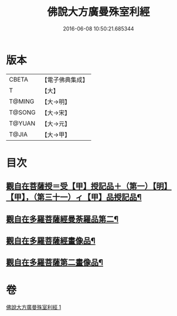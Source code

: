 #+TITLE: 佛說大方廣曼殊室利經 
#+DATE: 2016-06-08 10:50:21.685344

* 版本
 |     CBETA|【電子佛典集成】|
 |         T|【大】     |
 |    T@MING|【大→明】   |
 |    T@SONG|【大→宋】   |
 |    T@YUAN|【大→元】   |
 |     T@JIA|【大→甲】   |

* 目次
** [[file:KR6j0309_001.txt::001-0450a7][觀自在菩薩授＝受【甲】授記品＋（第一）【明】【甲】，（第三十一）ィ【甲】品授記品¶]]
** [[file:KR6j0309_001.txt::001-0451c9][觀自在多羅菩薩經曼荼羅品第二¶]]
** [[file:KR6j0309_001.txt::001-0452c27][觀自在多羅菩薩經畫像品¶]]
** [[file:KR6j0309_001.txt::001-0453b4][觀自在多羅菩薩第二畫像品¶]]

* 卷
[[file:KR6j0309_001.txt][佛說大方廣曼殊室利經 1]]

